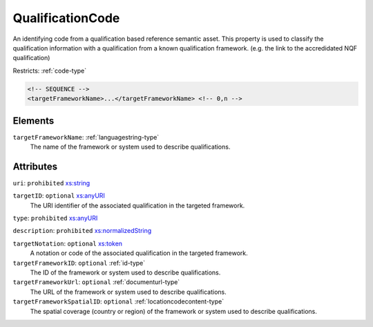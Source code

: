 .. _qualificationcode-type:

QualificationCode
=================

An identifying code from a qualification based reference semantic asset. This property is used to classify the qualification information with a qualification from a known qualification framework. (e.g. the link to the accredidated NQF qualification)

Restricts: :ref:`code-type`

.. code-block:: xml

  <!-- SEQUENCE -->
  <targetFrameworkName>...</targetFrameworkName> <!-- 0,n -->

Elements
--------

``targetFrameworkName``: :ref:`languagestring-type`
	The name of the framework or system used to describe qualifications.


Attributes
-----------

``uri``: ``prohibited`` `xs:string <https://www.w3.org/TR/xmlschema11-2/#string>`_
	

``targetID``: ``optional`` `xs:anyURI <https://www.w3.org/TR/xmlschema11-2/#anyURI>`_
	The URI identifier of the associated qualification in the targeted framework.

``type``: ``prohibited`` `xs:anyURI <https://www.w3.org/TR/xmlschema11-2/#anyURI>`_
	

``description``: ``prohibited`` `xs:normalizedString <https://www.w3.org/TR/xmlschema11-2/#normalizedString>`_
	

``targetNotation``: ``optional`` `xs:token <https://www.w3.org/TR/xmlschema11-2/#token>`_
	A notation or code of the associated qualification in the targeted framework.

``targetFrameworkID``: ``optional`` :ref:`id-type`
	The ID of the framework or system used to describe qualifications.

``targetFrameworkUrl``: ``optional`` :ref:`documenturl-type`
	The URL of the framework or system used to describe qualifications.

``targetFrameworkSpatialID``: ``optional`` :ref:`locationcodecontent-type`
	The spatial coverage (country or region) of the framework or system used to describe qualifications.


